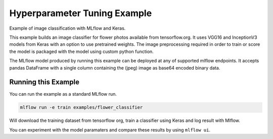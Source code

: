 Hyperparameter Tuning Example
------------------------------

Example of image classification with MLflow and Keras.

This example builds an image classifier for flower photos available from tensorflow.org. It uses
VGG16 and InceptionV3 models from Keras with an option to use pretrained weights. The image
preprocessing required  in order to train or score the model is packaged with the model using custom
python function.

The MLflow model produced by running this example can be deployed at any of supported mlflow
endpoints. It accepts pandas DataFrame with a single column containing the (jpeg) image as base64
encoded binary data.



Running this Example
^^^^^^^^^^^^^^^^^^^^

You can run the example as a standard MLflow run.


.. code:: bash

    mlflow run -e train examples/flower_classifier

Will download the training dataset from tensorflow org, train a classifier using Keras and log
result with Mlflow.


You can experiment with the model paramaters and compare these results by using ``mlflow ui``.
